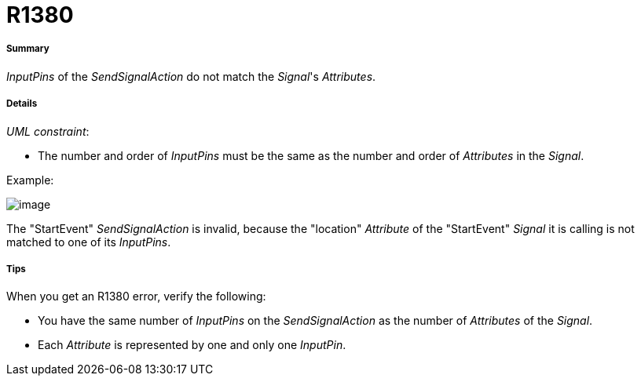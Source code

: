 // Disable all captions for figures.
:!figure-caption:
// Path to the stylesheet files
:stylesdir: .

[[R1380]]

[[r1380]]
= R1380

[[Summary]]

[[summary]]
===== Summary

_InputPins_ of the _SendSignalAction_ do not match the _Signal_'s _Attributes_.

[[Details]]

[[details]]
===== Details

_UML constraint_:

* The number and order of _InputPins_ must be the same as the number and order of _Attributes_ in the _Signal_.

Example:

image::images/Modeler_audit_rules_R1380_image001.png[image]

The "StartEvent" _SendSignalAction_ is invalid, because the "location" _Attribute_ of the "StartEvent" _Signal_ it is calling is not matched to one of its _InputPins_.

[[Tips]]

[[tips]]
===== Tips

When you get an R1380 error, verify the following:

* You have the same number of _InputPins_ on the _SendSignalAction_ as the number of _Attributes_ of the _Signal_.
* Each _Attribute_ is represented by one and only one _InputPin_.


